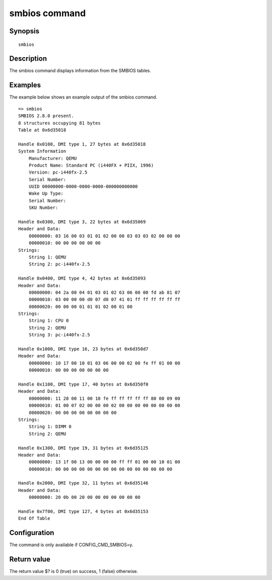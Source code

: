 .. SPDX-License-Identifier: GPL-2.0-or-later:

smbios command
==============

Synopsis
--------

::

        smbios

Description
-----------

The smbios command displays information from the SMBIOS tables.

Examples
--------

The example below shows an example output of the smbios command.

::

    => smbios
    SMBIOS 2.8.0 present.
    8 structures occupying 81 bytes
    Table at 0x6d35018

    Handle 0x0100, DMI type 1, 27 bytes at 0x6d35018
    System Information
        Manufacturer: QEMU
        Product Name: Standard PC (i440FX + PIIX, 1996)
        Version: pc-i440fx-2.5
        Serial Number:
        UUID 00000000-0000-0000-0000-000000000000
        Wake Up Type:
        Serial Number:
        SKU Number:

    Handle 0x0300, DMI type 3, 22 bytes at 0x6d35069
    Header and Data:
        00000000: 03 16 00 03 01 01 02 00 00 03 03 03 02 00 00 00
        00000010: 00 00 00 00 00 00
    Strings:
        String 1: QEMU
        String 2: pc-i440fx-2.5

    Handle 0x0400, DMI type 4, 42 bytes at 0x6d35093
    Header and Data:
        00000000: 04 2a 00 04 01 03 01 02 63 06 00 00 fd ab 81 07
        00000010: 03 00 00 00 d0 07 d0 07 41 01 ff ff ff ff ff ff
        00000020: 00 00 00 01 01 01 02 00 01 00
    Strings:
        String 1: CPU 0
        String 2: QEMU
        String 3: pc-i440fx-2.5

    Handle 0x1000, DMI type 16, 23 bytes at 0x6d350d7
    Header and Data:
        00000000: 10 17 00 10 01 03 06 00 00 02 00 fe ff 01 00 00
        00000010: 00 00 00 00 00 00 00

    Handle 0x1100, DMI type 17, 40 bytes at 0x6d350f0
    Header and Data:
        00000000: 11 28 00 11 00 10 fe ff ff ff ff ff 80 00 09 00
        00000010: 01 00 07 02 00 00 00 02 00 00 00 00 00 00 00 00
        00000020: 00 00 00 00 00 00 00 00
    Strings:
        String 1: DIMM 0
        String 2: QEMU

    Handle 0x1300, DMI type 19, 31 bytes at 0x6d35125
    Header and Data:
        00000000: 13 1f 00 13 00 00 00 00 ff ff 01 00 00 10 01 00
        00000010: 00 00 00 00 00 00 00 00 00 00 00 00 00 00 00

    Handle 0x2000, DMI type 32, 11 bytes at 0x6d35146
    Header and Data:
        00000000: 20 0b 00 20 00 00 00 00 00 00 00

    Handle 0x7f00, DMI type 127, 4 bytes at 0x6d35153
    End Of Table

Configuration
-------------

The command is only available if CONFIG_CMD_SMBIOS=y.

Return value
------------

The return value $? is 0 (true) on success, 1 (false) otherwise.
